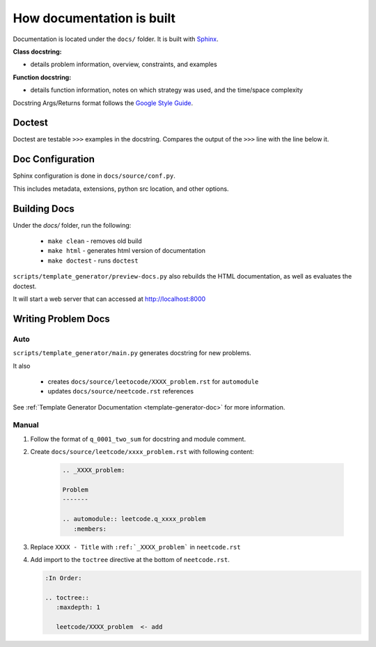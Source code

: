 .. _documentation-guide:

**************************
How documentation is built
**************************

.. _Sphinx: https://www.sphinx-doc.org/en/master/
.. _Google Style Guide: https://google.github.io/styleguide/pyguide.html#383-functions-and-methods

Documentation is located under the ``docs/`` folder. It is built with `Sphinx`_.

:Class docstring:

* details problem information, overview, constraints, and examples

:Function docstring:

* details function information, notes on which strategy was used, and the time/space complexity

Docstring Args/Returns format follows the `Google Style Guide`_.

Doctest
=======

Doctest are testable ``>>>`` examples in the docstring. Compares the output of
the ``>>>`` line with the line below it.

Doc Configuration
=================

Sphinx configuration is done in ``docs/source/conf.py``.

This includes metadata, extensions, python src location, and other options.


Building Docs
=============

Under the `docs/` folder, run the following:

    * ``make clean`` - removes old build
    * ``make html`` - generates html version of documentation
    * ``make doctest`` - runs ``doctest``

``scripts/template_generator/preview-docs.py`` also rebuilds the HTML
documentation, as well as evaluates the doctest.

It will start a web server that can accessed at http://localhost:8000

Writing Problem Docs
====================

Auto
----

``scripts/template_generator/main.py`` generates docstring for new problems.

It also

    * creates ``docs/source/leetocode/XXXX_problem.rst`` for ``automodule``
    * updates ``docs/source/neetcode.rst`` references

See :ref:`Template Generator Documentation <template-generator-doc>` for more
information.

Manual
------

#. Follow the format of ``q_0001_two_sum`` for docstring and module comment.
#. Create ``docs/source/leetcode/xxxx_problem.rst`` with following content:

    .. code-block:: rst

        .. _XXXX_problem:

        Problem
        -------

        .. automodule:: leetcode.q_xxxx_problem
           :members:

#. Replace ``XXXX - Title`` with ``:ref:`_XXXX_problem``` in ``neetcode.rst``
#. Add import to the ``toctree`` directive at the bottom of ``neetcode.rst``.

   .. code-block:: rst

        :In Order:

        .. toctree::
           :maxdepth: 1

           leetcode/XXXX_problem  <- add
